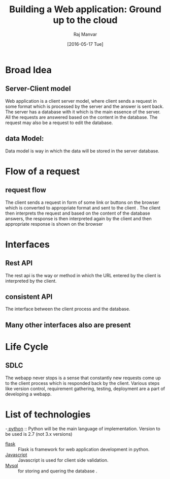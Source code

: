 #+TITLE: Building a Web application: Ground up to the cloud 
#+AUTHOR: Raj Manvar
#+Date: [2016-05-17 Tue]

* Broad Idea 
** Server-Client model
   Web application is a client server model, where client sends a request in
   some format which is processed by the server and the answer is sent
   back.  The server has a database with it which is the main essence of the
   server.  All the requests are answered based on the content in the
   database.  The request may also be a request to edit the database.
** data Model:
   Data model is way in which the data will be stored in the server database.

* Flow of a request
** request flow
   The client sends a request in form of some link or buttons on the browser
   which is converted to appropriate format and sent to the client .
   The client then interprets the request and based on the content of the
   database answers, the response is then interpreted again by the client and
   then appropriate response is shown on the browser

* Interfaces
** Rest API
   The rest api is the way or method in which the URL entered by the client is
   interpreted by the client.
** consistent API
   The interface between the client process and the database.
** Many other interfaces also are present

* Life Cycle 
** SDLC
   The webapp never stops is a sense that constantly new requests come up to
   the client process which is responded back by the client. 
   Various steps like version control, requirement gathering, testing,
   deployment are a part of developing a webapp. 

* List of technologies

  -[[http://www.python.org][ python]] :: Python will be the main language of implementation. Version to be
       used is 2.7 (not 3.x versions)
  - [[http://flask.pocoo.org/][flask]] :: Flask is framework for web application development in python.
  - [[http://www.javascript.com][Javascript]] :: Javascript is used for client side validation.
  - [[http://www.mysql.com][Mysql]] :: for storing and quering the database . 
  




   

